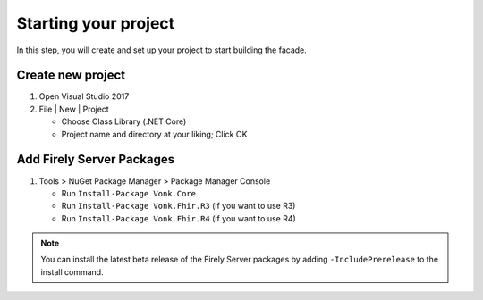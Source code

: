 .. _project_setup:

Starting your project
---------------------

In this step, you will create and set up your project to start building the facade.

Create new project
^^^^^^^^^^^^^^^^^^

#. Open Visual Studio 2017
#. File | New | Project

   * Choose Class Library (.NET Core)
   * Project name and directory at your liking; Click OK


Add Firely Server Packages
^^^^^^^^^^^^^^^^^^^^^^^^^^

1. Tools > NuGet Package Manager > Package Manager Console

   * Run ``Install-Package Vonk.Core``
   * Run ``Install-Package Vonk.Fhir.R3`` (if you want to use R3)
   * Run ``Install-Package Vonk.Fhir.R4`` (if you want to use R4)

.. note:: You can install the latest beta release of the Firely Server packages by adding ``-IncludePrerelease`` to the install command.
